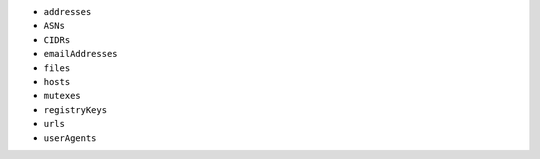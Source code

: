 - ``addresses``
- ``ASNs``
- ``CIDRs``
- ``emailAddresses``
- ``files``
- ``hosts``
- ``mutexes``
- ``registryKeys``
- ``urls``
- ``userAgents``
